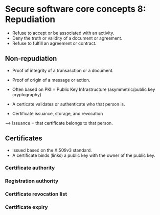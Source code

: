 * Secure software core concepts 8: Repudiation
- Refuse to accept or be associated with an activity.
- Deny the truth or validity of a document or agreement.
- Refuse to fulfill an agreement or contract.

** Non-repudiation
- Proof of integrity of a transasction or a document.
- Proof of origin of a message or action.

- Often based on PKI = Public Key Infrastructure (asymmetric/public key cryptography)

- A certicate validates or authenticate who that person is.
- Certificate issuance, storage, and revocation
---> Issuance = that certificate belongs to that person.

** Certificates
- Issued based on the X.509v3 standard.
- A certificate binds (links) a public key with the owner of the public key.

*** Certificate authority
*** Registration authority
*** Certificate revocation list
*** Certificate expiry

